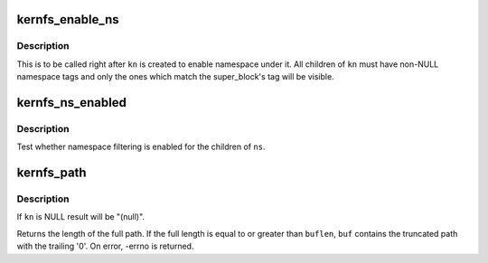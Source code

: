 .. -*- coding: utf-8; mode: rst -*-
.. src-file: include/linux/kernfs.h

.. _`kernfs_enable_ns`:

kernfs_enable_ns
================

.. c:function:: void kernfs_enable_ns(struct kernfs_node *kn)

    enable namespace under a directory

    :param kn:
        directory of interest, should be empty
    :type kn: struct kernfs_node \*

.. _`kernfs_enable_ns.description`:

Description
-----------

This is to be called right after \ ``kn``\  is created to enable namespace
under it.  All children of \ ``kn``\  must have non-NULL namespace tags and
only the ones which match the super_block's tag will be visible.

.. _`kernfs_ns_enabled`:

kernfs_ns_enabled
=================

.. c:function:: bool kernfs_ns_enabled(struct kernfs_node *kn)

    test whether namespace is enabled

    :param kn:
        the node to test
    :type kn: struct kernfs_node \*

.. _`kernfs_ns_enabled.description`:

Description
-----------

Test whether namespace filtering is enabled for the children of \ ``ns``\ .

.. _`kernfs_path`:

kernfs_path
===========

.. c:function:: int kernfs_path(struct kernfs_node *kn, char *buf, size_t buflen)

    build full path of a given node

    :param kn:
        kernfs_node of interest
    :type kn: struct kernfs_node \*

    :param buf:
        buffer to copy \ ``kn``\ 's name into
    :type buf: char \*

    :param buflen:
        size of \ ``buf``\ 
    :type buflen: size_t

.. _`kernfs_path.description`:

Description
-----------

If \ ``kn``\  is NULL result will be "(null)".

Returns the length of the full path.  If the full length is equal to or
greater than \ ``buflen``\ , \ ``buf``\  contains the truncated path with the trailing
'\0'.  On error, -errno is returned.

.. This file was automatic generated / don't edit.

